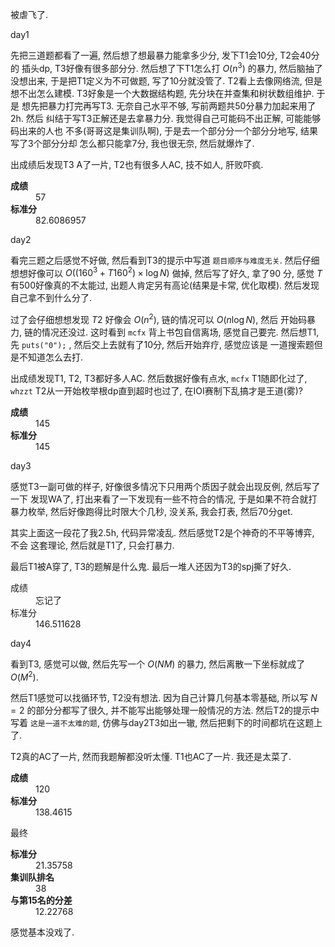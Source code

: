 #+BEGIN_COMMENT
.. title: 清华集训2017总结
.. slug: qing-hua-ji-xun-2017zong-jie
.. date: 2017-12-11 10:19:25 UTC+08:00
.. tags: mathjax, 游记
.. category: OI
.. link: 
.. description: 
.. type: text
#+END_COMMENT

被虐飞了.
#+BEGIN_HTML
<!--TEASER_END-->
#+END_HTML

**** day1
     先把三道题都看了一遍, 然后想了想最暴力能拿多少分, 发下T1会10分, T2会40分的
     插头dp, T3好像有很多部分分. 然后想了下T1怎么打 $O(n^3)$ 的暴力, 然后脑抽了
     没想出来, 于是把T1定义为不可做题, 写了10分就没管了. T2看上去像网络流, 但是
     想不出怎么建模. T3好象是一个大数据结构题, 先分块在并查集和树状数组维护. 于是
     想先把暴力打完再写T3. 无奈自己水平不够, 写前两题共50分暴力加起来用了2h. 然后
     纠结于写T3正解还是去拿暴力分. 我觉得自己可能码不出正解, 可能能够码出来的人也
     不多(哥哥这是集训队啊), 于是去一个部分分一个部分分地写, 结果写了3个部分分却
     怎么都只能拿7分, 我也很无奈, 然后就爆炸了.

     出成绩后发现T3 A了一片, T2也有很多人AC, 技不如人, 肝败吓疯.
     + *成绩* :: 57
     + *标准分* :: 82.6086957
**** day2
     看完三题之后感觉不好做, 然后看到T3的提示中写道 =题目顺序与难度无关=. 然后仔细
     想想好像可以 $O((160^3 + T160^2) \times \log{N})$ 做掉, 然后写了好久, 拿了90
     分, 感觉 $T$ 有500好像真的不太能过, 出题人肯定另有高论(结果是卡常, 优化取模). 
     然后发现自己拿不到什么分了. 

     过了会仔细想想发现 $T2$ 好像会 $O(n^2)$, 链的情况可以 $O(n \log{N})$, 然后
     开始码暴力, 链的情况还没过. 这时看到 =mcfx= 背上书包自信离场, 感觉自己要完.
     然后想T1, 先 =puts("0");= , 然后交上去就有了10分, 然后开始弃疗, 感觉应该是
     一道搜索题但是不知道怎么去打.

     出成绩发现T1, T2, T3都好多人AC. 然后数据好像有点水, =mcfx= T1随即化过了,
     =whzzt= T2从一开始枚举根dp直到超时也过了, 在IOI赛制下乱搞才是王道(雾)?

     + *成绩* :: 145
     + *标准分* :: 145
**** day3
     感觉T3一副可做的样子, 好像很多情况下只用两个质因子就会出现反例, 然后写了一下
     发现WA了, 打出来看了一下发现有一些不符合的情况, 于是如果不符合就打暴力枚举,
     然后好像跑得比时限大个几秒, 没关系, 我会打表, 然后70分get.
     
     其实上面这一段花了我2.5h, 代码异常凌乱. 然后感觉T2是个神奇的不平等博弈, 不会
     这套理论, 然后就是T1了, 只会打暴力.
     
     最后T1被A穿了, T3的题解是什么鬼. 最后一堆人还因为T3的spj撕了好久.
     + 成绩 :: 忘记了
     + 标准分 :: 146.511628
**** day4
     看到T3, 感觉可以做, 然后先写一个 $O(NM)$ 的暴力, 然后离散一下坐标就成了 $O(M^2)$.
     
     然后T1感觉可以找循环节, T2没有想法. 因为自己计算几何基本零基础, 所以写 $N=2$
     的部分分都写了很久, 并不能写出能够处理一般情况的方法. 然后T2的提示中写着
     =这是一道不太难的题=, 仿佛与day2T3如出一辙, 然后把剩下的时间都坑在这题上了.
     
     T2真的AC了一片, 然而我题解都没听太懂. T1也AC了一片. 我还是太菜了.
     
     + *成绩* :: 120
     + *标准分* :: 138.4615

**** 最终
+ *标准分* :: 21.35758
+ *集训队排名* :: 38
+ *与第15名的分差* :: 12.22768

感觉基本没戏了. 
